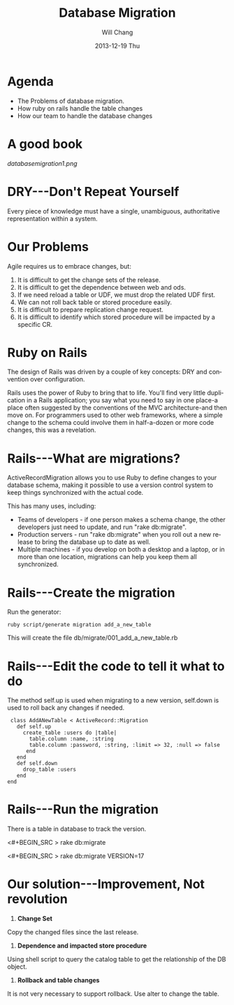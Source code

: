#+TITLE:       Database Migration
#+AUTHOR:      Will Chang
#+EMAIL:       changewei.cn@gmail.com
#+DATE:        2013-12-19 Thu
#+URI:         /wiki/html/databasemigration
#+KEYWORDS:    db2
#+TAGS:        :db2:
#+LANGUAGE:    en
#+OPTIONS:     H:3 num:nil toc:nil \n:nil ::t |:t ^:nil -:nil f:t *:t <:t
#+DESCRIPTION:  Database Migration 


* Agenda

 - The Problems of database migration.
 - How ruby on rails handle the table changes
 - How our team to handle the database changes

* A good book

[[databasemigration1.png]]

* DRY---Don't Repeat Yourself

Every piece of knowledge must have a single, unambiguous, 
authoritative representation within a system.

* Our Problems

Agile requires us to embrace changes, but:

 1. It is difficult to get the change sets of the release.
 2. It is difficult to get the dependence between web and ods.
 3. If we need reload a table or UDF, we must drop the related UDF first.
 4. We can not roll back table or stored procedure easily.
 5. It is difficult to prepare replication change request.
 6. It is difficult to identify which stored procedure will be  impacted by a specific CR.

* Ruby on Rails

The design of Rails was driven by a couple of key concepts: DRY and convention over configuration.

Rails uses the power of Ruby to bring that to life. You'll find very little duplication in a Rails application; you say what
you need to say in one place-a place often suggested by the conventions of
the MVC architecture-and then move on. For programmers used to other
web frameworks, where a simple change to the schema could involve them
in half-a-dozen or more code changes, this was a revelation.

* Rails---What are migrations?

ActiveRecordMigration allows you to use Ruby to define changes to your database schema, making it possible to use a version control system to keep things synchronized with the actual code.

This has many uses, including:

    -  Teams of developers - if one person makes a schema change, the other developers just need to update, and run "rake db:migrate".
    -  Production servers - run "rake db:migrate" when you roll out a new release to bring the database up to date as well.
    -  Multiple machines - if you develop on both a desktop and a laptop, or in more than one location, migrations can help you keep them all synchronized.

* Rails---Create the migration

Run the generator:

#+BEGIN_SRC
ruby script/generate migration add_a_new_table
#+END_SRC


This will create the file db/migrate/001_add_a_new_table.rb

* Rails---Edit the code to tell it what to do

The method self.up is used when migrating to a new version, self.down is used to roll back any changes if needed. 
#+BEGIN_SRC
  class AddANewTable < ActiveRecord::Migration
    def self.up
      create_table :users do |table|
        table.column :name, :string
        table.column :password, :string, :limit => 32, :null => false
       end
    end
    def self.down
      drop_table :users
    end
 end
#+END_SRC



* Rails---Run the migration

There is a table in database to track the version.

<#+BEGIN_SRC >
rake db:migrate
#+END_SRC

<#+BEGIN_SRC >
rake db:migrate VERSION=17
#+END_SRC

* Our solution---Improvement, Not revolution
1) *Change Set*

Copy the changed files since the last release. 

2)  *Dependence and impacted store procedure*

Using shell script to query the catalog table to get the relationship of the DB object.

3) *Rollback and table changes*

It is not very necessary to support rollback. Use alter to change the table.

